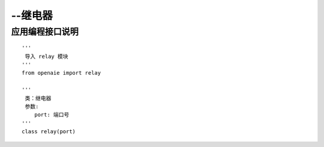 --继电器 
======================================================
 
 
   
应用编程接口说明
++++++++++++++++++++++++++++++++++++++++++++++++++++++

::

    '''
     导入 relay 模块 
    '''
    from openaie import relay
    
    '''
     类：继电器
     参数:
        port: 端口号  
    '''
    class relay(port)
    